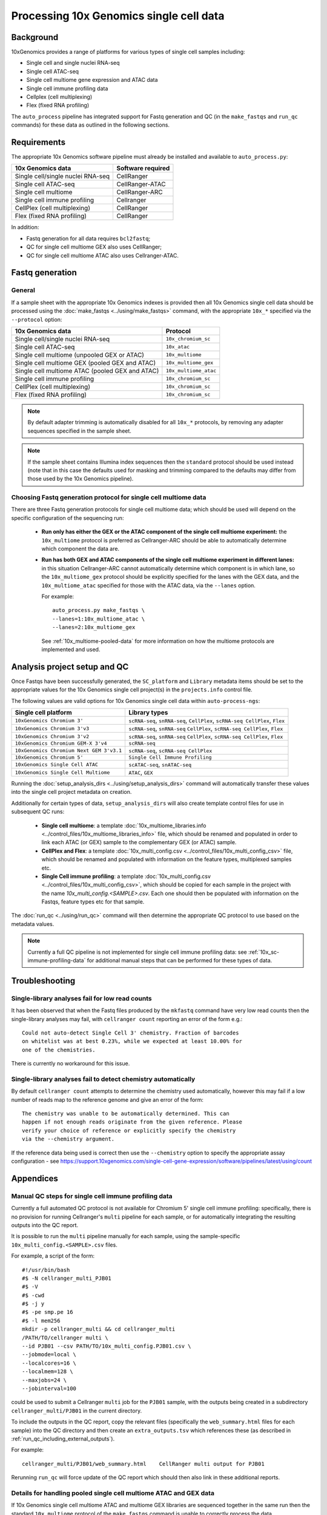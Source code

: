 Processing 10x Genomics single cell data
========================================

Background
----------

10xGenomics provides a range of platforms for various types of single
cell samples including:

* Single cell and single nuclei RNA-seq
* Single cell ATAC-seq
* Single cell multiome gene expression and ATAC data
* Single cell immune profiling data
* Cellplex (cell multiplexing)
* Flex (fixed RNA profiling)

The ``auto_process`` pipeline has integrated support for Fastq generation
and QC (in the ``make_fastqs`` and ``run_qc`` commands) for these data
as outlined in the following sections.

Requirements
------------

The appropriate 10x Genomics software pipeline must already be installed
and available to ``auto_process.py``:

================================= =================
10x Genomics data                 Software required
================================= =================
Single cell/single nuclei RNA-seq CellRanger
Single cell ATAC-seq              CellRanger-ATAC
Single cell multiome              CellRanger-ARC
Single cell immune profiling      Cellranger
CellPlex (cell multiplexing)      CellRanger
Flex (fixed RNA profiling)        CellRanger
================================= =================

In addition:

* Fastq generation for all data requires ``bcl2fastq``;
* QC for single cell multiome GEX also uses CellRanger;
* QC for single cell multiome ATAC also uses Cellranger-ATAC.

Fastq generation
----------------

General
~~~~~~~

If a sample sheet with the appropriate 10x Genomics indexes is provided
then all 10x Genomics single cell data should be processed using the
:doc:`make_fastqs <../using/make_fastqs>` command, with the appropriate
``10x_*`` specified via the ``--protocol`` option:

=================================================== =====================
10x Genomics data                                   Protocol
=================================================== =====================
Single cell/single nuclei RNA-seq                   ``10x_chromium_sc``
Single cell ATAC-seq                                ``10x_atac``
Single cell multiome (unpooled GEX or ATAC)         ``10x_multiome``
Single cell multiome GEX (pooled GEX and ATAC)      ``10x_multiome_gex``
Single cell multiome ATAC (pooled GEX and ATAC)     ``10x_multiome_atac``
Single cell immune profiling                        ``10x_chromium_sc``
CellPlex (cell multiplexing)                        ``10x_chromium_sc``
Flex (fixed RNA profiling)                          ``10x_chromium_sc``
=================================================== =====================

.. note::

   By default adapter trimming is automatically disabled for all
   ``10x_*`` protocols, by removing any adapter sequences specified
   in the sample sheet.

.. note::

   If the sample sheet contains Illumina index sequences then the
   ``standard`` protocol should be used instead (note that in this case
   the defaults used for masking and trimming compared to the defaults
   may differ from those used by the 10x Genomics pipeline).

Choosing Fastq generation protocol for single cell multiome data
~~~~~~~~~~~~~~~~~~~~~~~~~~~~~~~~~~~~~~~~~~~~~~~~~~~~~~~~~~~~~~~~

There are three Fastq generation protocols for single cell
multiome data; which should be used will depend on the specific
configuration of the sequencing run:

 * **Run only has either the GEX or the ATAC component of the single
   cell multiome experiment:** the ``10x_multiome`` protocol is
   preferred as Cellranger-ARC should be able to automatically
   determine which component the data are.

 * **Run has both GEX and ATAC components of the single cell
   multiome experiment in different lanes:** in this situation
   Cellranger-ARC cannot automatically determine which component
   is in which lane, so the ``10x_multiome_gex`` protocol should be
   explicitly specified for the lanes with the GEX data, and the
   ``10x_multiome_atac`` specified for those with the ATAC data,
   via the ``--lanes`` option.

   For example:

   ::

      auto_process.py make_fastqs \
      --lanes=1:10x_multiome_atac \
      --lanes=2:10x_multiome_gex

   See :ref:`10x_multiome-pooled-data` for more information on
   how the multiome protocols are implemented and used.

Analysis project setup and QC
-----------------------------

Once Fastqs have been successfully generated, the ``SC_platform``
and ``Library`` metadata items should be set to the appropriate values
for the 10x Genomics single cell project(s) in the ``projects.info``
control file.

The following values are valid options for 10x Genomics single cell
data within ``auto-process-ngs``:

========================================= ==============================
Single cell platform                      Library types
========================================= ==============================
``10xGenomics Chromium 3'``               ``scRNA-seq``, ``snRNA-seq``,
                                          ``CellPlex``,
                                          ``scRNA-seq CellPlex``, ``Flex``
``10xGenomics Chromium 3'v3``             ``scRNA-seq``, ``snRNA-seq``
                                          ``CellPlex``,
                                          ``scRNA-seq CellPlex``, ``Flex``
``10xGenomics Chromium 3'v2``             ``scRNA-seq``, ``snRNA-seq``
                                          ``CellPlex``,
                                          ``scRNA-seq CellPlex``, ``Flex``
``10xGenomics Chromium GEM-X 3'v4``       ``scRNA-seq``
``10xGenomics Chromium Next GEM 3'v3.1``  ``scRNA-seq``,
                                          ``scRNA-seq CellPlex``
``10xGenomics Chromium 5'``               ``Single Cell Immune Profiling``
``10xGenomics Single Cell ATAC``          ``scATAC-seq``, ``snATAC-seq``
``10xGenomics Single Cell Multiome``      ``ATAC``, ``GEX``
========================================= ==============================

Running the :doc:`setup_analysis_dirs <../using/setup_analysis_dirs>`
command will automatically transfer these values into the single cell
project metadata on creation.

Additionally for certain types of data, ``setup_analysis_dirs`` will
also create template control files for use in subsequent QC runs:

 * **Single cell multiome**: a template
   :doc:`10x_multiome_libraries.info <../control_files/10x_multiome_libraries_info>`
   file, which should be renamed and populated in order to link each
   ATAC (or GEX) sample to the complementary GEX (or ATAC) sample.

 * **CellPlex and Flex**: a template
   :doc:`10x_multi_config.csv <../control_files/10x_multi_config_csv>`
   file, which should be renamed and populated with information on
   the feature types, multiplexed samples etc.

 * **Single Cell immune profiling**: a template
   :doc:`10x_multi_config.csv <../control_files/10x_multi_config_csv>`,
   which should be copied for each sample in the project with the
   name `10x_multi_config.<SAMPLE>.csv`. Each one should then be
   populated with information on the Fastqs, feature types etc for
   that sample.

The :doc:`run_qc <../using/run_qc>` command
will then determine the appropriate QC protocol to use based on the
metadata values.

.. note::

   Currently a full QC pipeline is not implemented for single cell
   immune profiling data: see :ref:`10x_sc-immune-profiling-data`
   for additional manual steps that can be performed for these types
   of data.

Troubleshooting
---------------

Single-library analyses fail for low read counts
~~~~~~~~~~~~~~~~~~~~~~~~~~~~~~~~~~~~~~~~~~~~~~~~

It has been observed that when the Fastq files produced by the ``mkfastq``
command have very low read counts then the single-library analyses may
fail, with ``cellranger count`` reporting an error of the form e.g.:

::

    Could not auto-detect Single Cell 3' chemistry. Fraction of barcodes
    on whitelist was at best 0.23%, while we expected at least 10.00% for
    one of the chemistries.

There is currently no workaround for this issue.

Single-library analyses fail to detect chemistry automatically
~~~~~~~~~~~~~~~~~~~~~~~~~~~~~~~~~~~~~~~~~~~~~~~~~~~~~~~~~~~~~~

By default ``cellranger count`` attempts to determine the chemistry used
automatically, however this may fail if a low number of reads map to the
reference genome and give an error of the form:

::

    The chemistry was unable to be automatically determined. This can
    happen if not enough reads originate from the given reference. Please
    verify your choice of reference or explicitly specify the chemistry
    via the --chemistry argument.

If the reference data being used is correct then use the ``--chemistry``
option to specify the appropriate assay configuration - see
https://support.10xgenomics.com/single-cell-gene-expression/software/pipelines/latest/using/count

Appendices
----------

.. _10x_sc-immune-profiling-data:

Manual QC steps for single cell immune profiling data
~~~~~~~~~~~~~~~~~~~~~~~~~~~~~~~~~~~~~~~~~~~~~~~~~~~~~

Currently a full automated QC protocol is not available for Chromium
5' single cell immune profiling: specifically, there is no provision
for running Cellranger's ``multi`` pipeline for each sample, or for
automatically integrating the resulting outputs into the QC report.

It is possible to run the ``multi`` pipeline manually for each sample,
using the sample-specific ``10x_multi_config.<SAMPLE>.csv`` files.

For example, a script of the form:

::

   #!/usr/bin/bash
   #$ -N cellranger_multi_PJB01
   #$ -V
   #$ -cwd
   #$ -j y
   #$ -pe smp.pe 16
   #$ -l mem256
   mkdir -p cellranger_multi && cd cellranger_multi
   /PATH/TO/cellranger multi \
   --id PJB01 --csv PATH/TO/10x_multi_config.PJB01.csv \
   --jobmode=local \
   --localcores=16 \
   --localmem=128 \
   --maxjobs=24 \
   --jobinterval=100

could be used to submit a Cellranger ``multi`` job for the ``PJB01``
sample, with the outputs being created in a subdirectory
``cellranger_multi/PJB01`` in the current directory.

To include the outputs in the QC report, copy the relevant files
(specifically the ``web_summary.html`` files for each sample) into
the QC directory and then create an ``extra_outputs.tsv`` which
references these (as described in
:ref:`run_qc_including_external_outputs`).

For example:

::

   cellranger_multi/PJB01/web_summary.html    CellRanger multi output for PJB01

Rerunning ``run_qc`` will force update of the QC report which should
then also link in these additional reports.

.. _10x_multiome-pooled-data:

Details for handling pooled single cell multiome ATAC and GEX data
~~~~~~~~~~~~~~~~~~~~~~~~~~~~~~~~~~~~~~~~~~~~~~~~~~~~~~~~~~~~~~~~~~

If 10x Genomics single cell multiome ATAC and multiome GEX libraries
are sequenced together in the same run then the standard ``10x_multiome``
protocol of the ``make_fastqs`` command is unable to correctly process
the data.

Pooling the ATAC and GEX components of a single cell multiome experiment
is not officially supported by 10x Genomics, and this limitation is due
to this configuration not being supported by the ``cellranger-arc``
pipeline. However they do provide information on how to handle this
situation in this knowledge base article:

https://kb.10xgenomics.com/hc/en-us/articles/360049373331-Can-Multiome-ATAC-and-Multiome-GEX-libraries-be-sequenced-together-

and the two sub-protocols outlined in that article have been implemented
within ``make_fastqs`` as the ``10x_multiome_atac`` and ``10_multiome_gex``
protocols, which should be used as follows:

 1. Ensure that ATAC and GEX data are assigned to separate projects
    in the input sample sheet
 2. Use the ``--lanes`` option to explicitly specify the appropriate
    sub-protocol for the lanes with the ATAC and GEX samples

For example:

::

   auto_process.py make_fastqs \
      --lanes=1:10x_multiome_atac \
      --lanes=2:10x_multiome_gex

assuming that the ATAC data are in lane 1 and the GEX data in lane 2.

.. warning::

   These protocols should only be used when the single cell
   multiome data has been pooled with other types of data;
   when the single cell multiome data for a single component
   (either GEX or ATAC) comprises the whole sequencing run
   then the ``10x_multiome`` protocol should be used instead.

The ``10x_multiome_atac`` protocol then runs ``cellranger-arc mkfastq``
with the following custom options:

 1. ``--use-bases-mask`` with a bases mask string that has been
    adjusted appropriately to match the template ``Y*,I8n*,Y24,Y*``
 2. ``--filter-single-index`` is explicitly specified

The ``10x_multiome_gex`` protocol runs ``cellranger-arc mkfastq`` with
the following custom options:

 1. ``--use-bases-mask`` with a bases mask string that has been
    adjusted appropriately to match the template
    ``Y28n*,I10,I10n*,Y*``
 2. ``--filter-dual-index`` is explicitly specified
